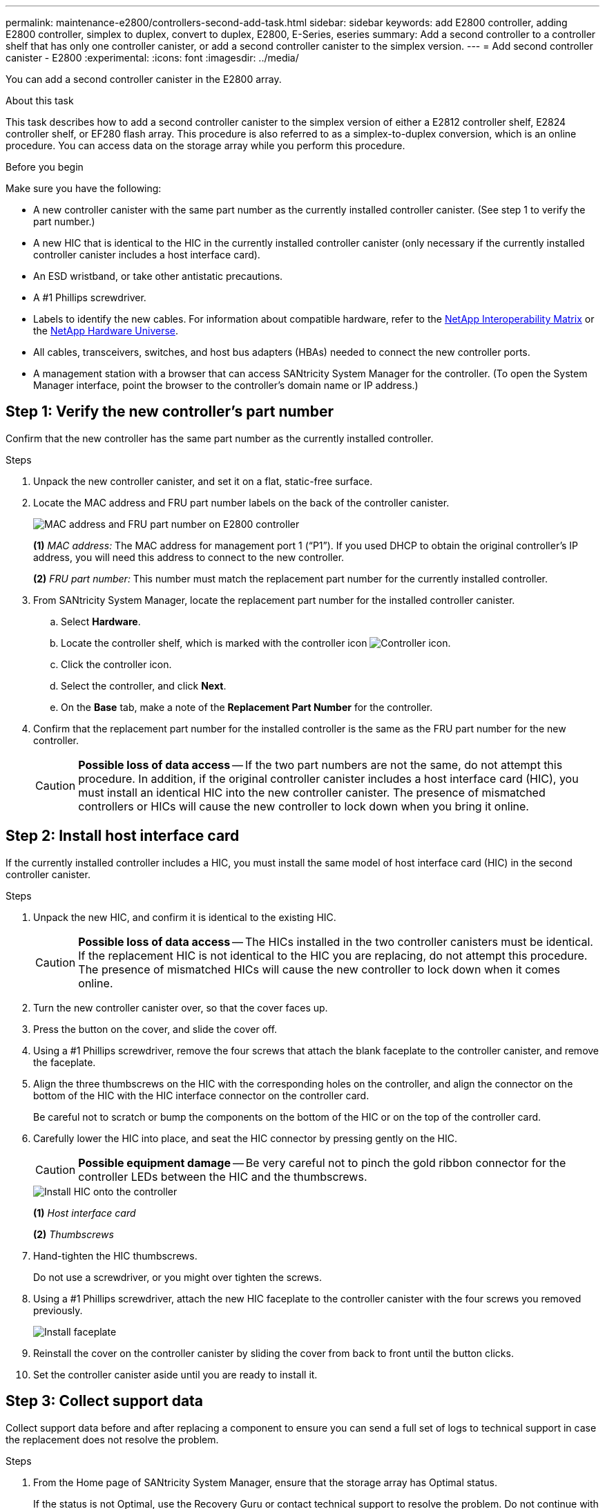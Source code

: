 ---
permalink: maintenance-e2800/controllers-second-add-task.html
sidebar: sidebar
keywords: add E2800 controller, adding E2800 controller, simplex to duplex, convert to duplex, E2800, E-Series, eseries
summary: Add a second controller to a controller shelf that has only one controller canister, or add a second controller canister to the simplex version.
---
= Add second controller canister - E2800
:experimental:
:icons: font
:imagesdir: ../media/

[.lead]
You can add a second controller canister in the E2800 array.

.About this task

This task describes how to add a second controller canister to the simplex version of either a E2812 controller shelf, E2824 controller shelf, or EF280 flash array. This procedure is also referred to as a simplex-to-duplex conversion, which is an online procedure. You can access data on the storage array while you perform this procedure.

.Before you begin

Make sure you have the following:

* A new controller canister with the same part number as the currently installed controller canister. (See step 1 to verify the part number.)
* A new HIC that is identical to the HIC in the currently installed controller canister (only necessary if the currently installed controller canister includes a host interface card).
* An ESD wristband, or take other antistatic precautions.
* A #1 Phillips screwdriver.
* Labels to identify the new cables. For information about compatible hardware, refer to the https://mysupport.netapp.com/NOW/products/interoperability[NetApp Interoperability Matrix^] or the http://hwu.netapp.com/home.aspx[NetApp Hardware Universe^].
* All cables, transceivers, switches, and host bus adapters (HBAs) needed to connect the new controller ports.
* A management station with a browser that can access SANtricity System Manager for the controller. (To open the System Manager interface, point the browser to the controller's domain name or IP address.)


== Step 1: Verify the new controller's part number

Confirm that the new controller has the same part number as the currently installed controller.

.Steps

. Unpack the new controller canister, and set it on a flat, static-free surface.
. Locate the MAC address and FRU part number labels on the back of the controller canister.
+
image::../media/28_dwg_e2800_labels_maint-e2800.gif["MAC address and FRU part number on E2800 controller"]
+
*(1)* _MAC address:_ The MAC address for management port 1 ("`P1`"). If you used DHCP to obtain the original controller's IP address, you will need this address to connect to the new controller.
+
*(2)* _FRU part number:_ This number must match the replacement part number for the currently installed controller.
+

. From SANtricity System Manager, locate the replacement part number for the installed controller canister.
 .. Select *Hardware*.
 .. Locate the controller shelf, which is marked with the controller icon image:../media/sam1130_ss_hardware_controller_icon_maint-e2800.gif["Controller icon"].
 .. Click the controller icon.
 .. Select the controller, and click *Next*.
 .. On the *Base* tab, make a note of the *Replacement Part Number* for the controller.
. Confirm that the replacement part number for the installed controller is the same as the FRU part number for the new controller.
+
CAUTION: *Possible loss of data access* -- If the two part numbers are not the same, do not attempt this procedure. In addition, if the original controller canister includes a host interface card (HIC), you must install an identical HIC into the new controller canister. The presence of mismatched controllers or HICs will cause the new controller to lock down when you bring it online.

== Step 2: Install host interface card

If the currently installed controller includes a HIC, you must install the same model of host interface card (HIC) in the second controller canister.

.Steps

. Unpack the new HIC, and confirm it is identical to the existing HIC.
+
CAUTION: *Possible loss of data access* -- The HICs installed in the two controller canisters must be identical. If the replacement HIC is not identical to the HIC you are replacing, do not attempt this procedure. The presence of mismatched HICs will cause the new controller to lock down when it comes online.

. Turn the new controller canister over, so that the cover faces up.
. Press the button on the cover, and slide the cover off.
. Using a #1 Phillips screwdriver, remove the four screws that attach the blank faceplate to the controller canister, and remove the faceplate.
. Align the three thumbscrews on the HIC with the corresponding holes on the controller, and align the connector on the bottom of the HIC with the HIC interface connector on the controller card.
+
Be careful not to scratch or bump the components on the bottom of the HIC or on the top of the controller card.

. Carefully lower the HIC into place, and seat the HIC connector by pressing gently on the HIC.
+
CAUTION: *Possible equipment damage* -- Be very careful not to pinch the gold ribbon connector for the controller LEDs between the HIC and the thumbscrews.
+
image::../media/28_dwg_e2800_hic_thumbscrews_maint-e2800.gif["Install HIC onto the controller"]
+
*(1)* _Host interface card_
+
*(2)* _Thumbscrews_

. Hand-tighten the HIC thumbscrews.
+
Do not use a screwdriver, or you might over tighten the screws.

. Using a #1 Phillips screwdriver, attach the new HIC faceplate to the controller canister with the four screws you removed previously.
+
image::../media/28_dwg_e2800_hic_faceplace_screws_maint-e2800.gif["Install faceplate"]

. Reinstall the cover on the controller canister by sliding the cover from back to front until the button clicks.
. Set the controller canister aside until you are ready to install it.

== Step 3: Collect support data

Collect support data before and after replacing a component to ensure you can send a full set of logs to technical support in case the replacement does not resolve the problem.

.Steps

. From the Home page of SANtricity System Manager, ensure that the storage array has Optimal status.
+
If the status is not Optimal, use the Recovery Guru or contact technical support to resolve the problem. Do not continue with this procedure.

. Collect support data for your storage array using SANtricity System Manager.
 .. Select menu:Support[Support Center > Diagnostics].
 .. Select *Collect Support Data*.
 .. Click *Collect*.
+
The file is saved in the Downloads folder for your browser with the name, *support-data.7z*.
. Ensure that no I/O operations are occurring between the storage array and all connected hosts. For example, you can perform these steps:
 * Stop all processes that involve the LUNs mapped from the storage to the hosts.
 * Ensure that no applications are writing data to any LUNs mapped from the storage to the hosts.
 * Unmount all file systems associated with volumes on the array.
+
NOTE: The exact steps to stop host I/O operations depend on the host operating system and the configuration, which are beyond the scope of these instructions. If you are not sure how to stop host I/O operations in your environment, consider shutting down the host.
+
CAUTION: *Possible data loss* -- If you continue this procedure while I/O operations are occurring, you might lose data.

== Step 4: Change configuration to duplex

Before adding a second controller to the controller shelf, you must change the configuration to duplex by installing a new NVSRAM file and using the command line interface to set the storage array to duplex. The duplex version of the NVSRAM file is included with the download file for SANtricity OS Software (controller firmware).

.Steps

. Download the latest NVSRAM file from the NetApp Support site to your management client.

.. From SANtricity System Manager, select menu:Support[Upgrade Center]. In the area labeled “SANtricity OS Software upgrade,” click *NetApp SANtricity OS Downloads*.

.. From the NetApp Support site, select *E-Series SANtricity OS Controller software*.
.. Follow the online instructions to select the version of NVSRAM you want to install, and then complete the file download. Be sure to select the  duplex version of the NVSRAM (the file has "`D`" near the end of its name).
+
The file name will be similar to: *N290X-830834-D01.dlp*

. Upgrade the files using SANtricity System Manager.
+
CAUTION: *Risk of data loss or risk of damage to the storage array* -- Do not make changes to the storage array while the upgrade is occurring. Maintain power to the storage array.
+
You can cancel the operation during the pre-upgrade health check, but not during transferring or activating.

 * From SANtricity System Manager:
  .. Under *SANtricity OS Software upgrade*, click *Begin Upgrade*.
  .. Next to *Select Controller NVSRAM file*, click *Browse*, and then select the NVSRAM file you downloaded.
  .. Click *Start*, and then confirm that you want to perform the operation.
+
The upgrade begins and the following occurs:

** The pre-upgrade health check begins. If the pre-upgrade health check fails, use the Recovery Guru or contact technical support to resolve the problem.
** The controller files are transferred and activated. The time required depends on your storage array configuration.
** The controller reboots automatically to apply the new settings.
+
 * Alternatively, you can use the following CLI command to perform the upgrade:
+
----
download storageArray NVSRAM file="filename" healthCheckMelOverride=FALSE;
----
+
In this command, `filename` is the file path and the file name for duplex version of the Controller NVSRAM file (the file with "`D`" in its name). Enclose the file path and the file name in double quotation marks (" "). For example:
+
----
file="C:\downloads\N290X-830834-D01.dlp"
----

. (Optional) To see a list of what was upgraded, click *Save Log*.
+
The file is saved in the Downloads folder for your browser with the name, *latest-upgrade-log-timestamp.txt*.

 * After upgrading controller NVSRAM, verify the following in SANtricity System Manager:

 ** Go to the Hardware page, and verify that all components appear.

 ** Go to the Software and Firmware Inventory dialog box (go to menu:Support[Upgrade Center], and then click the link for *Software and Firmware Inventory*). Verify the new software and firmware versions.

 * When you upgrade controller NVSRAM, any custom settings that you have applied to the existing NVSRAM are lost during the process of activation. You must apply the custom settings to the NVSRAM again after the process of activation is complete.

. Change the storage array setting to duplex using CLI commands. To use CLI, open a command prompt if you downloaded the CLI package or you can open the Enterprise Management Window (EMW) if you have Storage Manager installed.

* From a command prompt:
.. Use the following command to switch the array from simplex to duplex:
+
----
set storageArray redundancyMode=duplex;
----
.. Use the following command to reset the controller.
+
----
reset controller [a];
----

* From the EMW interface:
.. Select the storage array.
.. Select menu:Tools[Execute Script].
.. Type the following command in the text box.
+
----
set storageArray redundancyMode=duplex;
----
+
.. Select menu:Tools[Verify and Execute].
.. Type the following command in the text box.
+
----
reset controller [a];
----
+
.. Select menu:Tools[Verify and Execute].

After the controller reboots, an "`alternate controller missing`" error message is displayed. This message indicates that controller A has been successfully converted to duplex mode. This message persists until you install the second controller and connect the host cables.

== Step 5: Remove the controller blank

Remove the controller blank before you install the second controller. A controller blank is installed in controller shelves that have only one controller.

.Steps

. Squeeze the latch on the cam handle for the controller blank until it releases, and then open the cam handle to the right.
. Slide the blank controller canister out of the shelf and set it aside.
+
When you remove the controller blank, a flap swings into place to block the empty bay.

== Step 6: Install second controller canister

Install a second controller canister to change a simplex configuration to a duplex configuration.

.Steps

. Turn the controller canister over, so that the removable cover faces down.
. With the cam handle in the open position, slide the controller canister all the way into the controller shelf.
+
image::../media/28_dwg_e2824_add_controller_canister.gif["Install second controller canister"]
+
*(1)* _Controller canister_
+
*(2)* _Cam handle_

. Move the cam handle to the left to lock the controller canister in place.
. Insert any SFP+ transceivers, and connect cables to the new controller.

== Step 7: Complete adding a second controller

Complete the process of adding a second controller by confirming that it is working correctly, reinstall the duplex NVSRAM file, distribute volumes between the controllers, and collect support data.

.Steps

. As the controller boots, check the controller LEDs and the seven-segment display.
+
When communication with the other controller is reestablished:

 ** The seven-segment display shows the repeating sequence *OS*, *OL*, *_blank_* to indicate that the controller is offline.
 ** The amber Attention LED remains on.
 ** The Host Link LEDs might be on, blinking, or off, depending on the host interface.
image:../media/28_dwg_attn_led_7s_display_maint-e2800.gif["E2800 controller LEDs"]
+
*(1)* _Attention LED (amber)_
+
*(2)* _Seven-segment display_
+
*(3)* _Host Link LEDs_
+
. Check the codes on the controller's seven-segment display as it comes online. If the display shows one of the following repeating sequences, immediately remove the controller.
 * *OE*, *L0*, *_blank_* (mismatched controllers)
 * *OE*, *L6*, *_blank_* (unsupported HIC)
+
CAUTION: *Possible loss of data access* -- If the controller you just installed shows one these codes, and the other controller is reset for any reason, the second controller could also lock down.

. Update the array's settings from simplex to duplex with the following CLI command:
+
`set storageArray redundancyMode=duplex;`

. From SANtricity System Manager, confirm that the controller's status is Optimal.
+
If the status is not Optimal or if any of the Attention LEDs are on, confirm that all cables are correctly seated, and check that the controller canister is installed correctly. If necessary, remove and reinstall the controller canister.
+
NOTE: If you cannot resolve the problem, contact technical support.

. Reinstall the duplex version of the NVSRAM file using SANtricity System Manager.
+
This step ensures that both controllers have an identical version of this file.
+
CAUTION: *Risk of data loss or risk of damage to the storage array* -- Do not make changes to the storage array while the upgrade is occurring. Maintain power to the storage array.
+
NOTE: You must install SANtricity OS software when you install a new NVSRAM file using SANtricity System Manager. If you already have the latest version of SANtricity OS software, you must reinstall that version.

  .. If necessary, download the latest version of the SANtricity OS software from the NetApp Support site.
  .. In System Manager, go to the Upgrade Center.
  .. Under *SANtricity OS Software upgrade*, click *Begin Upgrade*.
  .. Click *Browse*, and select the SANtricity OS software file.
  .. Click *Browse*, and select the Controller NVSRAM file.
  .. Click *Start*, and confirm that you want to perform the operation.
+
The transfer of control operation begins.
+
. After the controllers reboot, optionally distribute volumes between controller A and the new controller B.
 .. Select menu:Storage[Volumes].
 .. From the All Volumes tab, select menu:More[Change Ownership].
 .. Type the following command in the text box: `change ownership`
+
The Change Ownership button is enabled.

 .. For each volume you want to redistribute, select *Controller B* from the *Preferred Owner* list.
+
image::../media/sam1130_ss_change_volume_ownership.gif["System Manager screen for Change Volume Ownership"]

 .. Click *Change Ownership*.
+
When the process is complete, the Change Volume Ownership dialog shows the new values for *Preferred Owner* and *Current Owner*.
. Collect support data for your storage array using SANtricity System Manager.
 .. Select menu:Support[Support Center > Diagnostics].
 .. Click *Collect*.
+
The file is saved in the Downloads folder for your browser with the name, *support-data.7z*.

.What's next?

The process of adding a second controller is complete. You can resume normal operations.
